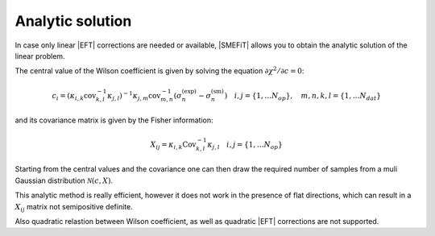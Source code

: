 Analytic solution
=================

In case only linear |EFT| corrections are needed or available, |SMEFiT| 
allows you to obtain the analytic solution of the linear problem.

The central value of the Wilson coefficient is given by solving the equation :math:`\partial \chi^2 / \partial c = 0`:

.. math::
   c_i = \left (  \kappa_{i,k} \text{cov}_{k,l}^{-1}  \kappa_{j,l} \right )^{-1} \kappa_{j,m} \text{cov}_{m,n}^{-1} \left ( \sigma_{n}^{\text{(exp)}} -  \sigma_{n}^{\text{(sm)}} \right ) \quad i,j=\{1,\dots N_{op}\}, \quad m,n,k,l=\{1,\dots N_{dat}\}

and its covariance matrix is given by the Fisher information: 

.. math::
   X_{ij} = \kappa_{i,k} \text{Cov}_{k,l}^{-1} \kappa_{j,l} \quad i,j=\{1,\dots N_{op}\}


Starting from the central values and the covariance one can then draw the required number of samples from a muli Gaussian distribution :math:`\mathcal{N}(c, X)`. 

This analytic method is really efficient, however it does not work in the presence of flat 
directions, which can result in a :math:`X_{ij}` matrix not semipositive definite.

Also quadratic relastion between Wilson coefficient, as well as quadratic |EFT| corrections are not supported.